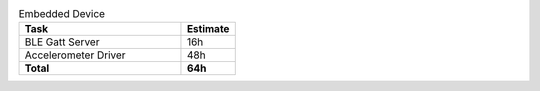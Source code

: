 .. csv-table:: Embedded Device
    :widths: 150 50
    :header: **Task** , **Estimate**

    BLE Gatt Server,            16h
    Accelerometer Driver,       48h
    **Total**,                  **64h** 
